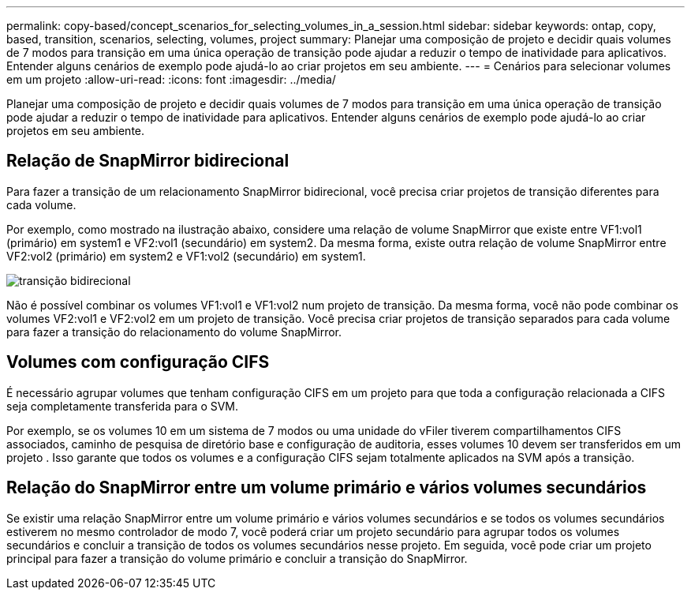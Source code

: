 ---
permalink: copy-based/concept_scenarios_for_selecting_volumes_in_a_session.html 
sidebar: sidebar 
keywords: ontap, copy, based, transition, scenarios, selecting, volumes, project 
summary: Planejar uma composição de projeto e decidir quais volumes de 7 modos para transição em uma única operação de transição pode ajudar a reduzir o tempo de inatividade para aplicativos. Entender alguns cenários de exemplo pode ajudá-lo ao criar projetos em seu ambiente. 
---
= Cenários para selecionar volumes em um projeto
:allow-uri-read: 
:icons: font
:imagesdir: ../media/


[role="lead"]
Planejar uma composição de projeto e decidir quais volumes de 7 modos para transição em uma única operação de transição pode ajudar a reduzir o tempo de inatividade para aplicativos. Entender alguns cenários de exemplo pode ajudá-lo ao criar projetos em seu ambiente.



== Relação de SnapMirror bidirecional

Para fazer a transição de um relacionamento SnapMirror bidirecional, você precisa criar projetos de transição diferentes para cada volume.

Por exemplo, como mostrado na ilustração abaixo, considere uma relação de volume SnapMirror que existe entre VF1:vol1 (primário) em system1 e VF2:vol1 (secundário) em system2. Da mesma forma, existe outra relação de volume SnapMirror entre VF2:vol2 (primário) em system2 e VF1:vol2 (secundário) em system1.

image::../media/transition_bidirectional.gif[transição bidirecional]

Não é possível combinar os volumes VF1:vol1 e VF1:vol2 num projeto de transição. Da mesma forma, você não pode combinar os volumes VF2:vol1 e VF2:vol2 em um projeto de transição. Você precisa criar projetos de transição separados para cada volume para fazer a transição do relacionamento do volume SnapMirror.



== Volumes com configuração CIFS

É necessário agrupar volumes que tenham configuração CIFS em um projeto para que toda a configuração relacionada a CIFS seja completamente transferida para o SVM.

Por exemplo, se os volumes 10 em um sistema de 7 modos ou uma unidade do vFiler tiverem compartilhamentos CIFS associados, caminho de pesquisa de diretório base e configuração de auditoria, esses volumes 10 devem ser transferidos em um projeto . Isso garante que todos os volumes e a configuração CIFS sejam totalmente aplicados na SVM após a transição.



== Relação do SnapMirror entre um volume primário e vários volumes secundários

Se existir uma relação SnapMirror entre um volume primário e vários volumes secundários e se todos os volumes secundários estiverem no mesmo controlador de modo 7, você poderá criar um projeto secundário para agrupar todos os volumes secundários e concluir a transição de todos os volumes secundários nesse projeto. Em seguida, você pode criar um projeto principal para fazer a transição do volume primário e concluir a transição do SnapMirror.
